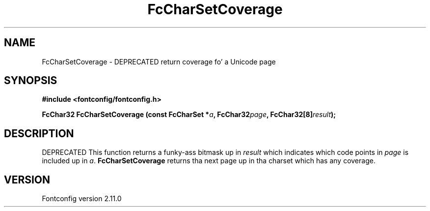 .\" auto-generated by docbook2man-spec from docbook-utils package
.TH "FcCharSetCoverage" "3" "11 10月 2013" "" ""
.SH NAME
FcCharSetCoverage \- DEPRECATED return coverage fo' a Unicode page
.SH SYNOPSIS
.nf
\fB#include <fontconfig/fontconfig.h>
.sp
FcChar32 FcCharSetCoverage (const FcCharSet *\fIa\fB, FcChar32\fIpage\fB, FcChar32[8]\fIresult\fB);
.fi\fR
.SH "DESCRIPTION"
.PP
DEPRECATED
This function returns a funky-ass bitmask up in \fIresult\fR which
indicates which code points in
\fIpage\fR is included up in \fIa\fR\&.
\fBFcCharSetCoverage\fR returns tha next page up in tha charset which has any
coverage.
.SH "VERSION"
.PP
Fontconfig version 2.11.0
